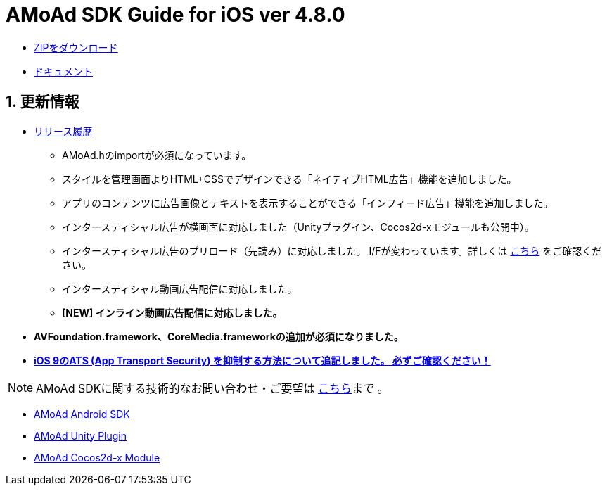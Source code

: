 = AMoAd SDK Guide for iOS ver 4.8.0

:numbered:
:sectnums:

- link:https://github.com/amoad/amoad-ios-sdk/archive/v4.8.zip[ZIPをダウンロード]
- link:https://github.com/amoad/amoad-ios-sdk/wiki[ドキュメント]

== 更新情報

* link:https://github.com/amoad/amoad-ios-sdk/releases[リリース履歴]
** AMoAd.hのimportが必須になっています。
** スタイルを管理画面よりHTML+CSSでデザインできる「ネイティブHTML広告」機能を追加しました。
** アプリのコンテンツに広告画像とテキストを表示することができる「インフィード広告」機能を追加しました。
** インタースティシャル広告が横画面に対応しました（Unityプラグイン、Cocos2d-xモジュールも公開中）。
** インタースティシャル広告のプリロード（先読み）に対応しました。
I/Fが変わっています。詳しくは
link:https://github.com/amoad/amoad-ios-sdk/wiki/InterstitialCodingGuide[こちら]
をご確認ください。
** インタースティシャル動画広告配信に対応しました。
** **[NEW] インライン動画広告配信に対応しました。**

* **AVFoundation.framework、CoreMedia.frameworkの追加が必須になりました。**

* **link:https://github.com/amoad/amoad-ios-sdk/wiki/Install#34-ats-app-transport-security-を抑制する[
iOS 9のATS (App Transport Security) を抑制する方法について追記しました。
必ずご確認ください！]**

NOTE: AMoAd SDKに関する技術的なお問い合わせ・ご要望は link:https://github.com/amoad/amoad-ios-sdk/issues[こちら]まで 。

- link:https://github.com/amoad/amoad-android-sdk[AMoAd Android SDK]
- link:https://github.com/amoad/amoad-unity-plugin[AMoAd Unity Plugin]
- link:https://github.com/amoad/amoad-cocos2dx-module[AMoAd Cocos2d-x Module]

